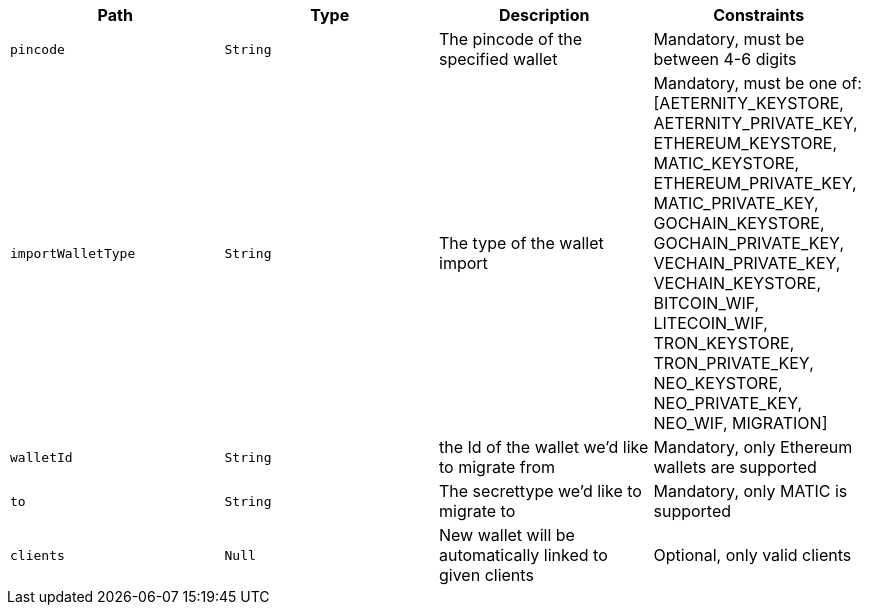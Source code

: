 |===
|Path|Type|Description|Constraints

|`+pincode+`
|`+String+`
|The pincode of the specified wallet
|Mandatory, must be between 4-6 digits

|`+importWalletType+`
|`+String+`
|The type of the wallet import
|Mandatory, must be one of: [AETERNITY_KEYSTORE, AETERNITY_PRIVATE_KEY, ETHEREUM_KEYSTORE, MATIC_KEYSTORE, ETHEREUM_PRIVATE_KEY, MATIC_PRIVATE_KEY, GOCHAIN_KEYSTORE, GOCHAIN_PRIVATE_KEY, VECHAIN_PRIVATE_KEY, VECHAIN_KEYSTORE, BITCOIN_WIF, LITECOIN_WIF, TRON_KEYSTORE, TRON_PRIVATE_KEY, NEO_KEYSTORE, NEO_PRIVATE_KEY, NEO_WIF, MIGRATION]

|`+walletId+`
|`+String+`
|the Id of the wallet we'd like to migrate from
|Mandatory, only Ethereum wallets are supported

|`+to+`
|`+String+`
|The secrettype we'd like to migrate to
|Mandatory, only MATIC is supported

|`+clients+`
|`+Null+`
|New wallet will be automatically linked to given clients
|Optional, only valid clients

|===